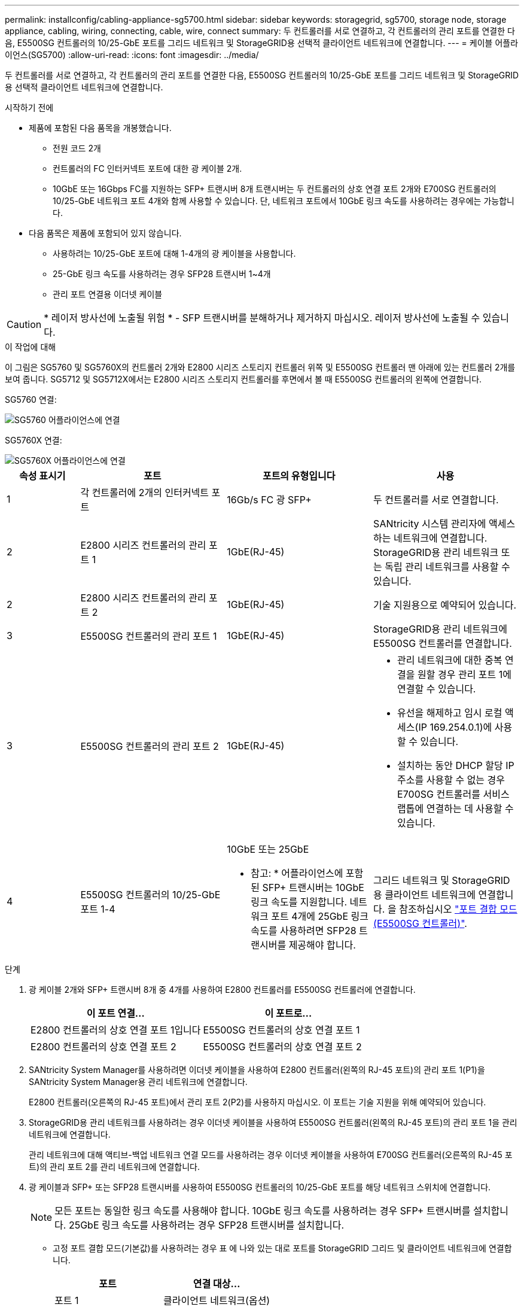 ---
permalink: installconfig/cabling-appliance-sg5700.html 
sidebar: sidebar 
keywords: storagegrid, sg5700, storage node, storage appliance, cabling, wiring, connecting, cable, wire, connect 
summary: 두 컨트롤러를 서로 연결하고, 각 컨트롤러의 관리 포트를 연결한 다음, E5500SG 컨트롤러의 10/25-GbE 포트를 그리드 네트워크 및 StorageGRID용 선택적 클라이언트 네트워크에 연결합니다. 
---
= 케이블 어플라이언스(SG5700)
:allow-uri-read: 
:icons: font
:imagesdir: ../media/


[role="lead"]
두 컨트롤러를 서로 연결하고, 각 컨트롤러의 관리 포트를 연결한 다음, E5500SG 컨트롤러의 10/25-GbE 포트를 그리드 네트워크 및 StorageGRID용 선택적 클라이언트 네트워크에 연결합니다.

.시작하기 전에
* 제품에 포함된 다음 품목을 개봉했습니다.
+
** 전원 코드 2개
** 컨트롤러의 FC 인터커넥트 포트에 대한 광 케이블 2개.
** 10GbE 또는 16Gbps FC를 지원하는 SFP+ 트랜시버 8개 트랜시버는 두 컨트롤러의 상호 연결 포트 2개와 E700SG 컨트롤러의 10/25-GbE 네트워크 포트 4개와 함께 사용할 수 있습니다. 단, 네트워크 포트에서 10GbE 링크 속도를 사용하려는 경우에는 가능합니다.


* 다음 품목은 제품에 포함되어 있지 않습니다.
+
** 사용하려는 10/25-GbE 포트에 대해 1-4개의 광 케이블을 사용합니다.
** 25-GbE 링크 속도를 사용하려는 경우 SFP28 트랜시버 1~4개
** 관리 포트 연결용 이더넷 케이블





CAUTION: * 레이저 방사선에 노출될 위험 * - SFP 트랜시버를 분해하거나 제거하지 마십시오. 레이저 방사선에 노출될 수 있습니다.

.이 작업에 대해
이 그림은 SG5760 및 SG5760X의 컨트롤러 2개와 E2800 시리즈 스토리지 컨트롤러 위쪽 및 E5500SG 컨트롤러 맨 아래에 있는 컨트롤러 2개를 보여 줍니다. SG5712 및 SG5712X에서는 E2800 시리즈 스토리지 컨트롤러를 후면에서 볼 때 E5500SG 컨트롤러의 왼쪽에 연결합니다.

SG5760 연결:

image::../media/sg5760_connections.gif[SG5760 어플라이언스에 연결]

SG5760X 연결:

image::../media/sg5760X_connections.png[SG5760X 어플라이언스에 연결]

[cols="1a,2a,2a,2a"]
|===
| 속성 표시기 | 포트 | 포트의 유형입니다 | 사용 


 a| 
1
 a| 
각 컨트롤러에 2개의 인터커넥트 포트
 a| 
16Gb/s FC 광 SFP+
 a| 
두 컨트롤러를 서로 연결합니다.



 a| 
2
 a| 
E2800 시리즈 컨트롤러의 관리 포트 1
 a| 
1GbE(RJ-45)
 a| 
SANtricity 시스템 관리자에 액세스하는 네트워크에 연결합니다. StorageGRID용 관리 네트워크 또는 독립 관리 네트워크를 사용할 수 있습니다.



 a| 
2
 a| 
E2800 시리즈 컨트롤러의 관리 포트 2
 a| 
1GbE(RJ-45)
 a| 
기술 지원용으로 예약되어 있습니다.



 a| 
3
 a| 
E5500SG 컨트롤러의 관리 포트 1
 a| 
1GbE(RJ-45)
 a| 
StorageGRID용 관리 네트워크에 E5500SG 컨트롤러를 연결합니다.



 a| 
3
 a| 
E5500SG 컨트롤러의 관리 포트 2
 a| 
1GbE(RJ-45)
 a| 
* 관리 네트워크에 대한 중복 연결을 원할 경우 관리 포트 1에 연결할 수 있습니다.
* 유선을 해제하고 임시 로컬 액세스(IP 169.254.0.1)에 사용할 수 있습니다.
* 설치하는 동안 DHCP 할당 IP 주소를 사용할 수 없는 경우 E700SG 컨트롤러를 서비스 랩톱에 연결하는 데 사용할 수 있습니다.




 a| 
4
 a| 
E5500SG 컨트롤러의 10/25-GbE 포트 1-4
 a| 
10GbE 또는 25GbE

* 참고: * 어플라이언스에 포함된 SFP+ 트랜시버는 10GbE 링크 속도를 지원합니다. 네트워크 포트 4개에 25GbE 링크 속도를 사용하려면 SFP28 트랜시버를 제공해야 합니다.
 a| 
그리드 네트워크 및 StorageGRID용 클라이언트 네트워크에 연결합니다. 을 참조하십시오 link:port-bond-modes-for-e5700sg-controller-ports.html["포트 결합 모드(E5500SG 컨트롤러)"].

|===
.단계
. 광 케이블 2개와 SFP+ 트랜시버 8개 중 4개를 사용하여 E2800 컨트롤러를 E5500SG 컨트롤러에 연결합니다.
+
[cols="1a,1a"]
|===
| 이 포트 연결... | 이 포트로... 


 a| 
E2800 컨트롤러의 상호 연결 포트 1입니다
 a| 
E5500SG 컨트롤러의 상호 연결 포트 1



 a| 
E2800 컨트롤러의 상호 연결 포트 2
 a| 
E5500SG 컨트롤러의 상호 연결 포트 2

|===
. SANtricity System Manager를 사용하려면 이더넷 케이블을 사용하여 E2800 컨트롤러(왼쪽의 RJ-45 포트)의 관리 포트 1(P1)을 SANtricity System Manager용 관리 네트워크에 연결합니다.
+
E2800 컨트롤러(오른쪽의 RJ-45 포트)에서 관리 포트 2(P2)를 사용하지 마십시오. 이 포트는 기술 지원을 위해 예약되어 있습니다.

. StorageGRID용 관리 네트워크를 사용하려는 경우 이더넷 케이블을 사용하여 E5500SG 컨트롤러(왼쪽의 RJ-45 포트)의 관리 포트 1을 관리 네트워크에 연결합니다.
+
관리 네트워크에 대해 액티브-백업 네트워크 연결 모드를 사용하려는 경우 이더넷 케이블을 사용하여 E700SG 컨트롤러(오른쪽의 RJ-45 포트)의 관리 포트 2를 관리 네트워크에 연결합니다.

. 광 케이블과 SFP+ 또는 SFP28 트랜시버를 사용하여 E5500SG 컨트롤러의 10/25-GbE 포트를 해당 네트워크 스위치에 연결합니다.
+

NOTE: 모든 포트는 동일한 링크 속도를 사용해야 합니다. 10GbE 링크 속도를 사용하려는 경우 SFP+ 트랜시버를 설치합니다. 25GbE 링크 속도를 사용하려는 경우 SFP28 트랜시버를 설치합니다.

+
** 고정 포트 결합 모드(기본값)를 사용하려는 경우 표 에 나와 있는 대로 포트를 StorageGRID 그리드 및 클라이언트 네트워크에 연결합니다.
+
[cols="1a,1a"]
|===
| 포트 | 연결 대상... 


 a| 
포트 1
 a| 
클라이언트 네트워크(옵션)



 a| 
포트 2
 a| 
그리드 네트워크



 a| 
포트 3
 a| 
클라이언트 네트워크(옵션)



 a| 
포트 4
 a| 
그리드 네트워크

|===
** Aggregate 포트 결합 모드를 사용하려는 경우 하나 이상의 네트워크 포트를 하나 이상의 스위치에 연결합니다. 단일 장애 지점이 발생하지 않도록 4개 포트 중 2개 이상을 연결해야 합니다. 단일 LACP 결합에 둘 이상의 스위치를 사용하는 경우 스위치는 MLAG 또는 동급 스위치를 지원해야 합니다.




.관련 정보
link:accessing-storagegrid-appliance-installer.html["StorageGRID 어플라이언스 설치 프로그램에 액세스합니다"]
